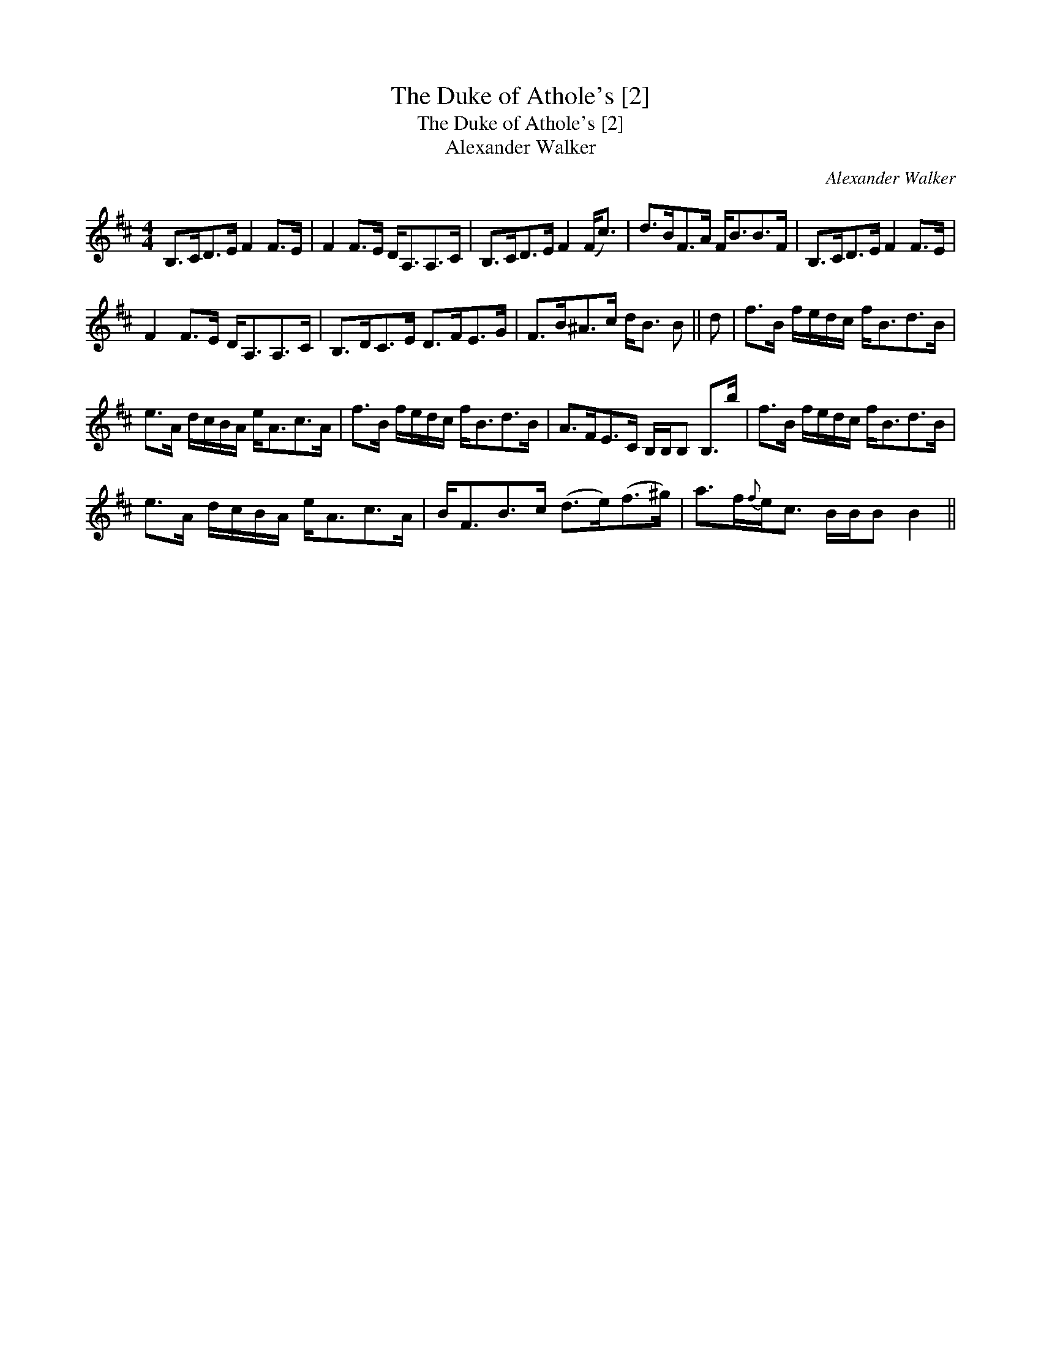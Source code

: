 X:1
T:Duke of Athole's [2], The
T:Duke of Athole's [2], The
T:Alexander Walker
C:Alexander Walker
L:1/8
M:4/4
K:Bmin
V:1 treble 
V:1
 B,>CD>E F2 F>E | F2 F>E D<A,A,>C | B,>CD>E F2 (F<c) | d>BF>A F<BB>F | B,>CD>E F2 F>E | %5
 F2 F>E D<A,A,>C | B,>DC>E D>FE>G | F>B^A>c d<B B || d | f>B f/e/d/c/ f<Bd>B | %10
 e>A d/c/B/A/ e<Ac>A | f>B f/e/d/c/ f<Bd>B | A>FE>C B,/B,/B, B,>b | f>B f/e/d/c/ f<Bd>B | %14
 e>A d/c/B/A/ e<Ac>A | B<FB>c (d>e)(f>^g) | a>f{f}e<c B/B/B B2 || %17

